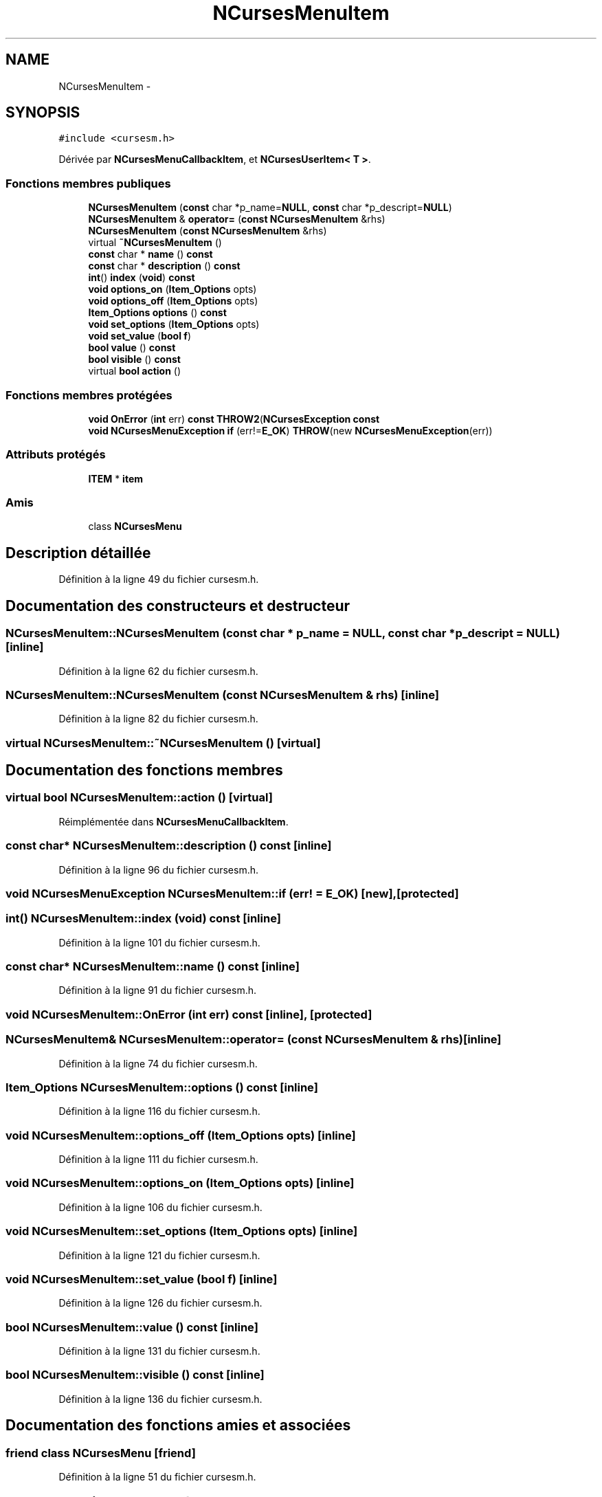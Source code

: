.TH "NCursesMenuItem" 3 "Jeudi 31 Mars 2016" "Version 1" "Arcade" \" -*- nroff -*-
.ad l
.nh
.SH NAME
NCursesMenuItem \- 
.SH SYNOPSIS
.br
.PP
.PP
\fC#include <cursesm\&.h>\fP
.PP
Dérivée par \fBNCursesMenuCallbackItem\fP, et \fBNCursesUserItem< T >\fP\&.
.SS "Fonctions membres publiques"

.in +1c
.ti -1c
.RI "\fBNCursesMenuItem\fP (\fBconst\fP char *p_name=\fBNULL\fP, \fBconst\fP char *p_descript=\fBNULL\fP)"
.br
.ti -1c
.RI "\fBNCursesMenuItem\fP & \fBoperator=\fP (\fBconst\fP \fBNCursesMenuItem\fP &rhs)"
.br
.ti -1c
.RI "\fBNCursesMenuItem\fP (\fBconst\fP \fBNCursesMenuItem\fP &rhs)"
.br
.ti -1c
.RI "virtual \fB~NCursesMenuItem\fP ()"
.br
.ti -1c
.RI "\fBconst\fP char * \fBname\fP () \fBconst\fP "
.br
.ti -1c
.RI "\fBconst\fP char * \fBdescription\fP () \fBconst\fP "
.br
.ti -1c
.RI "\fBint\fP() \fBindex\fP (\fBvoid\fP) \fBconst\fP "
.br
.ti -1c
.RI "\fBvoid\fP \fBoptions_on\fP (\fBItem_Options\fP opts)"
.br
.ti -1c
.RI "\fBvoid\fP \fBoptions_off\fP (\fBItem_Options\fP opts)"
.br
.ti -1c
.RI "\fBItem_Options\fP \fBoptions\fP () \fBconst\fP "
.br
.ti -1c
.RI "\fBvoid\fP \fBset_options\fP (\fBItem_Options\fP opts)"
.br
.ti -1c
.RI "\fBvoid\fP \fBset_value\fP (\fBbool\fP \fBf\fP)"
.br
.ti -1c
.RI "\fBbool\fP \fBvalue\fP () \fBconst\fP "
.br
.ti -1c
.RI "\fBbool\fP \fBvisible\fP () \fBconst\fP "
.br
.ti -1c
.RI "virtual \fBbool\fP \fBaction\fP ()"
.br
.in -1c
.SS "Fonctions membres protégées"

.in +1c
.ti -1c
.RI "\fBvoid\fP \fBOnError\fP (\fBint\fP err) \fBconst\fP \fBTHROW2\fP(\fBNCursesException\fP \fBconst\fP "
.br
.ti -1c
.RI "\fBvoid\fP \fBNCursesMenuException\fP \fBif\fP (err!=\fBE_OK\fP) \fBTHROW\fP(new \fBNCursesMenuException\fP(err))"
.br
.in -1c
.SS "Attributs protégés"

.in +1c
.ti -1c
.RI "\fBITEM\fP * \fBitem\fP"
.br
.in -1c
.SS "Amis"

.in +1c
.ti -1c
.RI "class \fBNCursesMenu\fP"
.br
.in -1c
.SH "Description détaillée"
.PP 
Définition à la ligne 49 du fichier cursesm\&.h\&.
.SH "Documentation des constructeurs et destructeur"
.PP 
.SS "NCursesMenuItem::NCursesMenuItem (\fBconst\fP char * p_name = \fC\fBNULL\fP\fP, \fBconst\fP char * p_descript = \fC\fBNULL\fP\fP)\fC [inline]\fP"

.PP
Définition à la ligne 62 du fichier cursesm\&.h\&.
.SS "NCursesMenuItem::NCursesMenuItem (\fBconst\fP \fBNCursesMenuItem\fP & rhs)\fC [inline]\fP"

.PP
Définition à la ligne 82 du fichier cursesm\&.h\&.
.SS "virtual NCursesMenuItem::~NCursesMenuItem ()\fC [virtual]\fP"

.SH "Documentation des fonctions membres"
.PP 
.SS "virtual \fBbool\fP NCursesMenuItem::action ()\fC [virtual]\fP"

.PP
Réimplémentée dans \fBNCursesMenuCallbackItem\fP\&.
.SS "\fBconst\fP char* NCursesMenuItem::description () const\fC [inline]\fP"

.PP
Définition à la ligne 96 du fichier cursesm\&.h\&.
.SS "\fBvoid\fP \fBNCursesMenuException\fP NCursesMenuItem::if (err! = \fC\fBE_OK\fP\fP)\fC [new]\fP, \fC [protected]\fP"

.SS "\fBint\fP() NCursesMenuItem::index (\fBvoid\fP) const\fC [inline]\fP"

.PP
Définition à la ligne 101 du fichier cursesm\&.h\&.
.SS "\fBconst\fP char* NCursesMenuItem::name () const\fC [inline]\fP"

.PP
Définition à la ligne 91 du fichier cursesm\&.h\&.
.SS "\fBvoid\fP NCursesMenuItem::OnError (\fBint\fP err) const\fC [inline]\fP, \fC [protected]\fP"

.SS "\fBNCursesMenuItem\fP& NCursesMenuItem::operator= (\fBconst\fP \fBNCursesMenuItem\fP & rhs)\fC [inline]\fP"

.PP
Définition à la ligne 74 du fichier cursesm\&.h\&.
.SS "\fBItem_Options\fP NCursesMenuItem::options () const\fC [inline]\fP"

.PP
Définition à la ligne 116 du fichier cursesm\&.h\&.
.SS "\fBvoid\fP NCursesMenuItem::options_off (\fBItem_Options\fP opts)\fC [inline]\fP"

.PP
Définition à la ligne 111 du fichier cursesm\&.h\&.
.SS "\fBvoid\fP NCursesMenuItem::options_on (\fBItem_Options\fP opts)\fC [inline]\fP"

.PP
Définition à la ligne 106 du fichier cursesm\&.h\&.
.SS "\fBvoid\fP NCursesMenuItem::set_options (\fBItem_Options\fP opts)\fC [inline]\fP"

.PP
Définition à la ligne 121 du fichier cursesm\&.h\&.
.SS "\fBvoid\fP NCursesMenuItem::set_value (\fBbool\fP f)\fC [inline]\fP"

.PP
Définition à la ligne 126 du fichier cursesm\&.h\&.
.SS "\fBbool\fP NCursesMenuItem::value () const\fC [inline]\fP"

.PP
Définition à la ligne 131 du fichier cursesm\&.h\&.
.SS "\fBbool\fP NCursesMenuItem::visible () const\fC [inline]\fP"

.PP
Définition à la ligne 136 du fichier cursesm\&.h\&.
.SH "Documentation des fonctions amies et associées"
.PP 
.SS "friend class \fBNCursesMenu\fP\fC [friend]\fP"

.PP
Définition à la ligne 51 du fichier cursesm\&.h\&.
.SH "Documentation des données membres"
.PP 
.SS "\fBITEM\fP* NCursesMenuItem::item\fC [protected]\fP"

.PP
Définition à la ligne 54 du fichier cursesm\&.h\&.

.SH "Auteur"
.PP 
Généré automatiquement par Doxygen pour Arcade à partir du code source\&.
